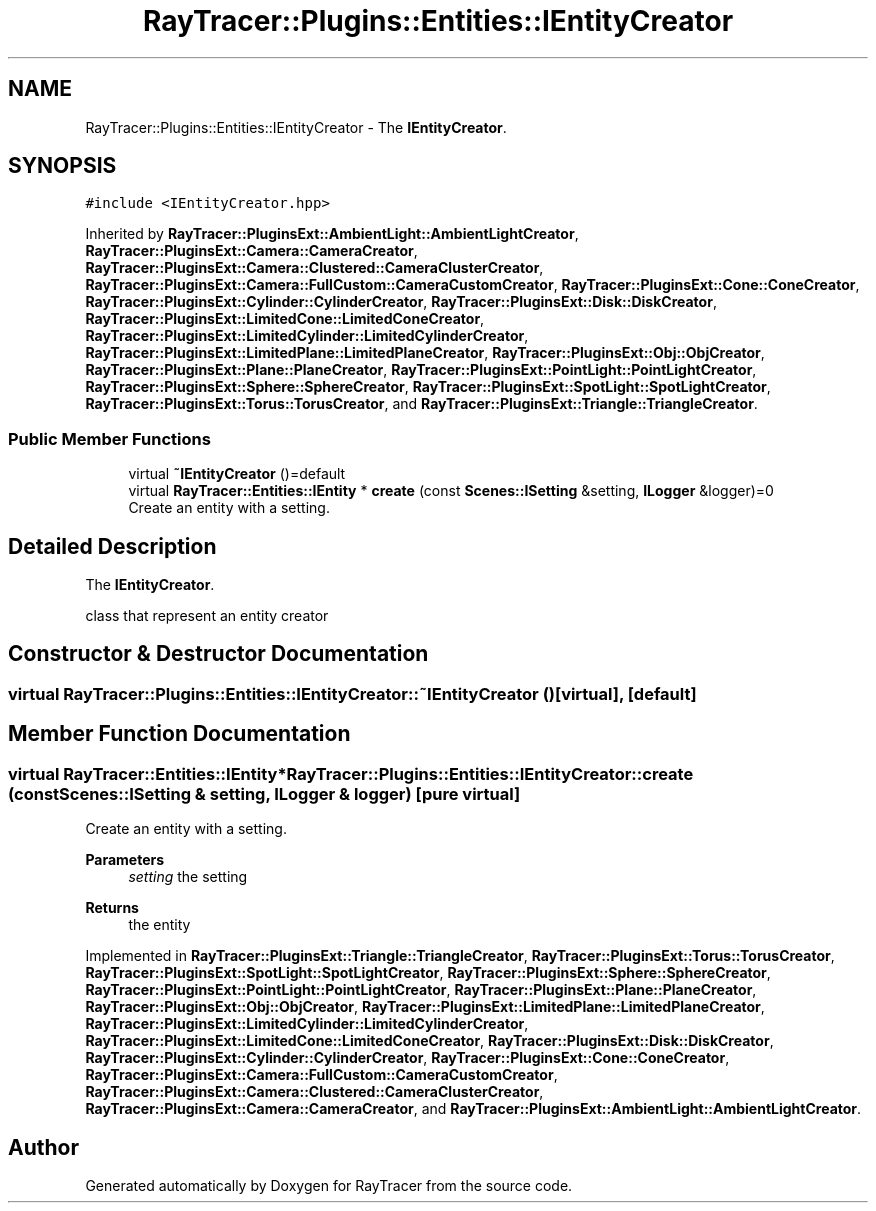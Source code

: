 .TH "RayTracer::Plugins::Entities::IEntityCreator" 1 "Sun May 14 2023" "RayTracer" \" -*- nroff -*-
.ad l
.nh
.SH NAME
RayTracer::Plugins::Entities::IEntityCreator \- The \fBIEntityCreator\fP\&.  

.SH SYNOPSIS
.br
.PP
.PP
\fC#include <IEntityCreator\&.hpp>\fP
.PP
Inherited by \fBRayTracer::PluginsExt::AmbientLight::AmbientLightCreator\fP, \fBRayTracer::PluginsExt::Camera::CameraCreator\fP, \fBRayTracer::PluginsExt::Camera::Clustered::CameraClusterCreator\fP, \fBRayTracer::PluginsExt::Camera::FullCustom::CameraCustomCreator\fP, \fBRayTracer::PluginsExt::Cone::ConeCreator\fP, \fBRayTracer::PluginsExt::Cylinder::CylinderCreator\fP, \fBRayTracer::PluginsExt::Disk::DiskCreator\fP, \fBRayTracer::PluginsExt::LimitedCone::LimitedConeCreator\fP, \fBRayTracer::PluginsExt::LimitedCylinder::LimitedCylinderCreator\fP, \fBRayTracer::PluginsExt::LimitedPlane::LimitedPlaneCreator\fP, \fBRayTracer::PluginsExt::Obj::ObjCreator\fP, \fBRayTracer::PluginsExt::Plane::PlaneCreator\fP, \fBRayTracer::PluginsExt::PointLight::PointLightCreator\fP, \fBRayTracer::PluginsExt::Sphere::SphereCreator\fP, \fBRayTracer::PluginsExt::SpotLight::SpotLightCreator\fP, \fBRayTracer::PluginsExt::Torus::TorusCreator\fP, and \fBRayTracer::PluginsExt::Triangle::TriangleCreator\fP\&.
.SS "Public Member Functions"

.in +1c
.ti -1c
.RI "virtual \fB~IEntityCreator\fP ()=default"
.br
.ti -1c
.RI "virtual \fBRayTracer::Entities::IEntity\fP * \fBcreate\fP (const \fBScenes::ISetting\fP &setting, \fBILogger\fP &logger)=0"
.br
.RI "Create an entity with a setting\&. "
.in -1c
.SH "Detailed Description"
.PP 
The \fBIEntityCreator\fP\&. 

class that represent an entity creator 
.SH "Constructor & Destructor Documentation"
.PP 
.SS "virtual RayTracer::Plugins::Entities::IEntityCreator::~IEntityCreator ()\fC [virtual]\fP, \fC [default]\fP"

.SH "Member Function Documentation"
.PP 
.SS "virtual \fBRayTracer::Entities::IEntity\fP* RayTracer::Plugins::Entities::IEntityCreator::create (const \fBScenes::ISetting\fP & setting, \fBILogger\fP & logger)\fC [pure virtual]\fP"

.PP
Create an entity with a setting\&. 
.PP
\fBParameters\fP
.RS 4
\fIsetting\fP the setting
.RE
.PP
\fBReturns\fP
.RS 4
the entity 
.RE
.PP

.PP
Implemented in \fBRayTracer::PluginsExt::Triangle::TriangleCreator\fP, \fBRayTracer::PluginsExt::Torus::TorusCreator\fP, \fBRayTracer::PluginsExt::SpotLight::SpotLightCreator\fP, \fBRayTracer::PluginsExt::Sphere::SphereCreator\fP, \fBRayTracer::PluginsExt::PointLight::PointLightCreator\fP, \fBRayTracer::PluginsExt::Plane::PlaneCreator\fP, \fBRayTracer::PluginsExt::Obj::ObjCreator\fP, \fBRayTracer::PluginsExt::LimitedPlane::LimitedPlaneCreator\fP, \fBRayTracer::PluginsExt::LimitedCylinder::LimitedCylinderCreator\fP, \fBRayTracer::PluginsExt::LimitedCone::LimitedConeCreator\fP, \fBRayTracer::PluginsExt::Disk::DiskCreator\fP, \fBRayTracer::PluginsExt::Cylinder::CylinderCreator\fP, \fBRayTracer::PluginsExt::Cone::ConeCreator\fP, \fBRayTracer::PluginsExt::Camera::FullCustom::CameraCustomCreator\fP, \fBRayTracer::PluginsExt::Camera::Clustered::CameraClusterCreator\fP, \fBRayTracer::PluginsExt::Camera::CameraCreator\fP, and \fBRayTracer::PluginsExt::AmbientLight::AmbientLightCreator\fP\&.

.SH "Author"
.PP 
Generated automatically by Doxygen for RayTracer from the source code\&.
